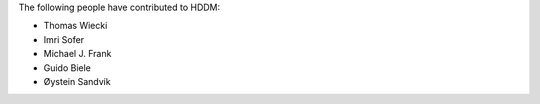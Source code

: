 The following people have contributed to HDDM:

* Thomas Wiecki
* Imri Sofer
* Michael J. Frank
* Guido Biele
* Øystein Sandvik
